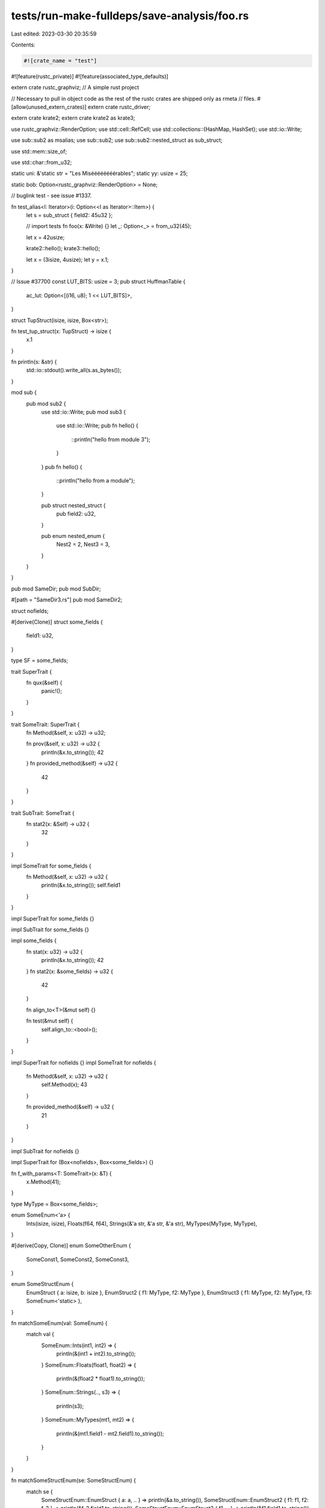 tests/run-make-fulldeps/save-analysis/foo.rs
============================================

Last edited: 2023-03-30 20:35:59

Contents:

.. code-block:: rs

    #![crate_name = "test"]
#![feature(rustc_private)]
#![feature(associated_type_defaults)]

extern crate rustc_graphviz;
// A simple rust project

// Necessary to pull in object code as the rest of the rustc crates are shipped only as rmeta
// files.
#[allow(unused_extern_crates)]
extern crate rustc_driver;

extern crate krate2;
extern crate krate2 as krate3;

use rustc_graphviz::RenderOption;
use std::cell::RefCell;
use std::collections::{HashMap, HashSet};
use std::io::Write;

use sub::sub2 as msalias;
use sub::sub2;
use sub::sub2::nested_struct as sub_struct;

use std::mem::size_of;

use std::char::from_u32;

static uni: &'static str = "Les Miséééééééérables";
static yy: usize = 25;

static bob: Option<rustc_graphviz::RenderOption> = None;

// buglink test - see issue #1337.

fn test_alias<I: Iterator>(i: Option<<I as Iterator>::Item>) {
    let s = sub_struct { field2: 45u32 };

    // import tests
    fn foo(x: &Write) {}
    let _: Option<_> = from_u32(45);

    let x = 42usize;

    krate2::hello();
    krate3::hello();

    let x = (3isize, 4usize);
    let y = x.1;
}

// Issue #37700
const LUT_BITS: usize = 3;
pub struct HuffmanTable {
    ac_lut: Option<[(i16, u8); 1 << LUT_BITS]>,
}

struct TupStruct(isize, isize, Box<str>);

fn test_tup_struct(x: TupStruct) -> isize {
    x.1
}

fn println(s: &str) {
    std::io::stdout().write_all(s.as_bytes());
}

mod sub {
    pub mod sub2 {
        use std::io::Write;
        pub mod sub3 {
            use std::io::Write;
            pub fn hello() {
                ::println("hello from module 3");
            }
        }
        pub fn hello() {
            ::println("hello from a module");
        }

        pub struct nested_struct {
            pub field2: u32,
        }

        pub enum nested_enum {
            Nest2 = 2,
            Nest3 = 3,
        }
    }
}

pub mod SameDir;
pub mod SubDir;

#[path = "SameDir3.rs"]
pub mod SameDir2;

struct nofields;

#[derive(Clone)]
struct some_fields {
    field1: u32,
}

type SF = some_fields;

trait SuperTrait {
    fn qux(&self) {
        panic!();
    }
}

trait SomeTrait: SuperTrait {
    fn Method(&self, x: u32) -> u32;

    fn prov(&self, x: u32) -> u32 {
        println(&x.to_string());
        42
    }
    fn provided_method(&self) -> u32 {
        42
    }
}

trait SubTrait: SomeTrait {
    fn stat2(x: &Self) -> u32 {
        32
    }
}

impl SomeTrait for some_fields {
    fn Method(&self, x: u32) -> u32 {
        println(&x.to_string());
        self.field1
    }
}

impl SuperTrait for some_fields {}

impl SubTrait for some_fields {}

impl some_fields {
    fn stat(x: u32) -> u32 {
        println(&x.to_string());
        42
    }
    fn stat2(x: &some_fields) -> u32 {
        42
    }

    fn align_to<T>(&mut self) {}

    fn test(&mut self) {
        self.align_to::<bool>();
    }
}

impl SuperTrait for nofields {}
impl SomeTrait for nofields {
    fn Method(&self, x: u32) -> u32 {
        self.Method(x);
        43
    }

    fn provided_method(&self) -> u32 {
        21
    }
}

impl SubTrait for nofields {}

impl SuperTrait for (Box<nofields>, Box<some_fields>) {}

fn f_with_params<T: SomeTrait>(x: &T) {
    x.Method(41);
}

type MyType = Box<some_fields>;

enum SomeEnum<'a> {
    Ints(isize, isize),
    Floats(f64, f64),
    Strings(&'a str, &'a str, &'a str),
    MyTypes(MyType, MyType),
}

#[derive(Copy, Clone)]
enum SomeOtherEnum {
    SomeConst1,
    SomeConst2,
    SomeConst3,
}

enum SomeStructEnum {
    EnumStruct { a: isize, b: isize },
    EnumStruct2 { f1: MyType, f2: MyType },
    EnumStruct3 { f1: MyType, f2: MyType, f3: SomeEnum<'static> },
}

fn matchSomeEnum(val: SomeEnum) {
    match val {
        SomeEnum::Ints(int1, int2) => {
            println(&(int1 + int2).to_string());
        }
        SomeEnum::Floats(float1, float2) => {
            println(&(float2 * float1).to_string());
        }
        SomeEnum::Strings(.., s3) => {
            println(s3);
        }
        SomeEnum::MyTypes(mt1, mt2) => {
            println(&(mt1.field1 - mt2.field1).to_string());
        }
    }
}

fn matchSomeStructEnum(se: SomeStructEnum) {
    match se {
        SomeStructEnum::EnumStruct { a: a, .. } => println(&a.to_string()),
        SomeStructEnum::EnumStruct2 { f1: f1, f2: f_2 } => println(&f_2.field1.to_string()),
        SomeStructEnum::EnumStruct3 { f1, .. } => println(&f1.field1.to_string()),
    }
}

fn matchSomeStructEnum2(se: SomeStructEnum) {
    use SomeStructEnum::*;
    match se {
        EnumStruct { a: ref aaa, .. } => println(&aaa.to_string()),
        EnumStruct2 { f1, f2: f2 } => println(&f1.field1.to_string()),
        EnumStruct3 { f1, f3: SomeEnum::Ints(..), f2 } => println(&f1.field1.to_string()),
        _ => {}
    }
}

fn matchSomeOtherEnum(val: SomeOtherEnum) {
    use SomeOtherEnum::{SomeConst2, SomeConst3};
    match val {
        SomeOtherEnum::SomeConst1 => {
            println("I'm const1.");
        }
        SomeConst2 | SomeConst3 => {
            println("I'm const2 or const3.");
        }
    }
}

fn hello<X: SomeTrait>((z, a): (u32, String), ex: X) {
    SameDir2::hello(43);

    println(&yy.to_string());
    let (x, y): (u32, u32) = (5, 3);
    println(&x.to_string());
    println(&z.to_string());
    let x: u32 = x;
    println(&x.to_string());
    let x = "hello";
    println(x);

    let x = 32.0f32;
    let _ = (x + ((x * x) + 1.0).sqrt()).ln();

    let s: Box<SomeTrait> = Box::new(some_fields { field1: 43 });
    let s2: Box<some_fields> = Box::new(some_fields { field1: 43 });
    let s3 = Box::new(nofields);

    s.Method(43);
    s3.Method(43);
    s2.Method(43);

    ex.prov(43);

    let y: u32 = 56;
    // static method on struct
    let r = some_fields::stat(y);
    // trait static method, calls default
    let r = SubTrait::stat2(&*s3);

    let s4 = s3 as Box<SomeTrait>;
    s4.Method(43);

    s4.provided_method();
    s2.prov(45);

    let closure = |x: u32, s: &SomeTrait| {
        s.Method(23);
        return x + y;
    };

    let z = closure(10, &*s);
}

pub struct blah {
    used_link_args: RefCell<[&'static str; 0]>,
}

#[macro_use]
mod macro_use_test {
    macro_rules! test_rec {
        (q, $src: expr) => {{
            print!("{}", $src);
            test_rec!($src);
        }};
        ($src: expr) => {
            print!("{}", $src);
        };
    }

    macro_rules! internal_vars {
        ($src: ident) => {{
            let mut x = $src;
            x += 100;
        }};
    }
}

fn main() {
    // foo
    let s = Box::new(some_fields { field1: 43 });
    hello((43, "a".to_string()), *s);
    sub::sub2::hello();
    sub2::sub3::hello();

    let h = sub2::sub3::hello;
    h();

    // utf8 chars
    let ut = "Les Miséééééééérables";

    // For some reason, this pattern of macro_rules foiled our generated code
    // avoiding strategy.
    macro_rules! variable_str(($name:expr) => (
        some_fields {
            field1: $name,
        }
    ));
    let vs = variable_str!(32);

    let mut candidates: RefCell<HashMap<&'static str, &'static str>> = RefCell::new(HashMap::new());
    let _ = blah { used_link_args: RefCell::new([]) };
    let s1 = nofields;
    let s2 = SF { field1: 55 };
    let s3: some_fields = some_fields { field1: 55 };
    let s4: msalias::nested_struct = sub::sub2::nested_struct { field2: 55 };
    let s4: msalias::nested_struct = sub2::nested_struct { field2: 55 };
    println(&s2.field1.to_string());
    let s5: MyType = Box::new(some_fields { field1: 55 });
    let s = SameDir::SameStruct { name: "Bob".to_string() };
    let s = SubDir::SubStruct { name: "Bob".to_string() };
    let s6: SomeEnum = SomeEnum::MyTypes(Box::new(s2.clone()), s5);
    let s7: SomeEnum = SomeEnum::Strings("one", "two", "three");
    matchSomeEnum(s6);
    matchSomeEnum(s7);
    let s8: SomeOtherEnum = SomeOtherEnum::SomeConst2;
    matchSomeOtherEnum(s8);
    let s9: SomeStructEnum =
        SomeStructEnum::EnumStruct2 { f1: Box::new(some_fields { field1: 10 }), f2: Box::new(s2) };
    matchSomeStructEnum(s9);

    for x in &vec![1, 2, 3] {
        let _y = x;
    }

    let s7: SomeEnum = SomeEnum::Strings("one", "two", "three");
    if let SomeEnum::Strings(..) = s7 {
        println!("hello!");
    }

    for i in 0..5 {
        foo_foo(i);
    }

    if let Some(x) = None {
        foo_foo(x);
    }

    if false {
    } else if let Some(y) = None {
        foo_foo(y);
    }

    while let Some(z) = None {
        foo_foo(z);
    }

    let mut x = 4;
    test_rec!(q, "Hello");
    assert_eq!(x, 4);
    internal_vars!(x);
}

fn foo_foo(_: i32) {}

impl Iterator for nofields {
    type Item = (usize, usize);

    fn next(&mut self) -> Option<(usize, usize)> {
        panic!()
    }

    fn size_hint(&self) -> (usize, Option<usize>) {
        panic!()
    }
}

trait Pattern<'a> {
    type Searcher;
}

struct CharEqPattern;

impl<'a> Pattern<'a> for CharEqPattern {
    type Searcher = CharEqPattern;
}

struct CharSearcher<'a>(<CharEqPattern as Pattern<'a>>::Searcher);

pub trait Error {}

impl Error + 'static {
    pub fn is<T: Error + 'static>(&self) -> bool {
        panic!()
    }
}

impl Error + 'static + Send {
    pub fn is<T: Error + 'static>(&self) -> bool {
        <Error + 'static>::is::<T>(self)
    }
}
extern crate rustc_serialize;
#[derive(Clone, Copy, Hash, PartialEq, Eq, PartialOrd, Ord, Debug, Default)]
struct AllDerives(i32);

fn test_format_args() {
    let x = 1;
    let y = 2;
    let name = "Joe Blogg";
    println!("Hello {}", name);
    print!("Hello {0}", name);
    print!("{0} + {} = {}", x, y);
    print!("x is {}, y is {1}, name is {n}", x, y, n = name);
}

union TestUnion {
    f1: u32,
}

struct FrameBuffer;

struct SilenceGenerator;

impl Iterator for SilenceGenerator {
    type Item = FrameBuffer;

    fn next(&mut self) -> Option<Self::Item> {
        panic!();
    }
}

#[doc = include_str!("extra-docs.md")]
struct StructWithDocs;

trait Foo {
    type Bar = FrameBuffer;
}


